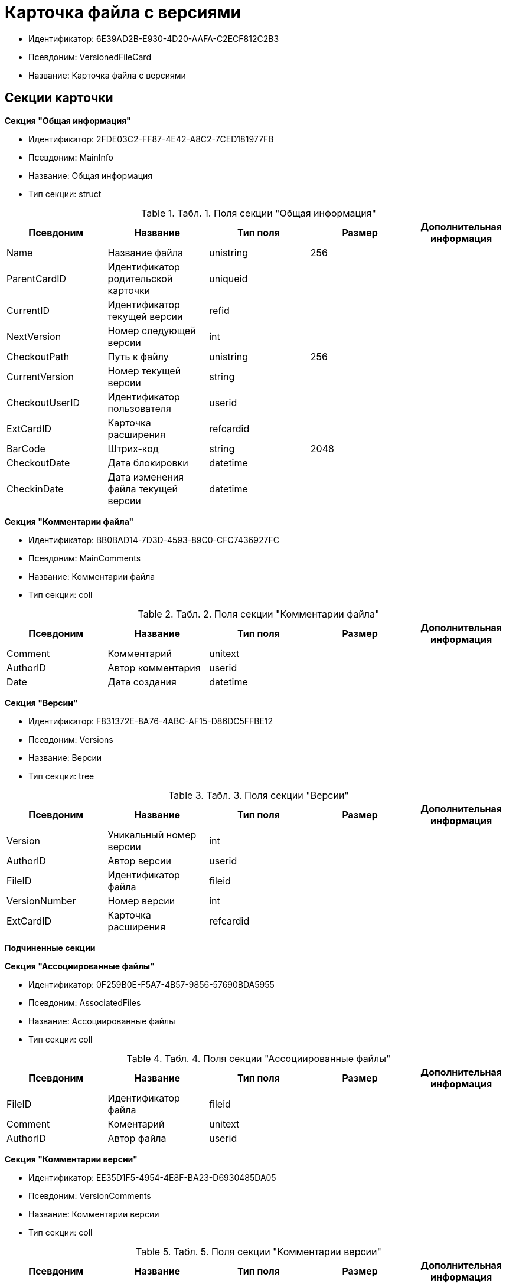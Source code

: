 = Карточка файла с версиями

* Идентификатор: 6E39AD2B-E930-4D20-AAFA-C2ECF812C2B3
* Псевдоним: VersionedFileCard
* Название: Карточка файла с версиями

== Секции карточки

*Секция "Общая информация"*

* Идентификатор: 2FDE03C2-FF87-4E42-A8C2-7CED181977FB
* Псевдоним: MainInfo
* Название: Общая информация
* Тип секции: struct

.[.table--title-label]##Табл. 1. ##[.title]##Поля секции "Общая информация"##
[width="100%",cols="20%,20%,20%,20%,20%",options="header"]
|===
|Псевдоним |Название |Тип поля |Размер |Дополнительная информация
|Name |Название файла |unistring |256 |
|ParentCardID |Идентификатор родительской карточки |uniqueid | |
|CurrentID |Идентификатор текущей версии |refid | |
|NextVersion |Номер следующей версии |int | |
|CheckoutPath |Путь к файлу |unistring |256 |
|CurrentVersion |Номер текущей версии |string | |
|CheckoutUserID |Идентификатор пользователя |userid | |
|ExtCardID |Карточка расширения |refcardid | |
|BarCode |Штрих-код |string |2048 |
|CheckoutDate |Дата блокировки |datetime | |
|CheckinDate |Дата изменения файла текущей версии |datetime | |
|===

*Секция "Комментарии файла"*

* Идентификатор: BB0BAD14-7D3D-4593-89C0-CFC7436927FC
* Псевдоним: MainComments
* Название: Комментарии файла
* Тип секции: coll

.[.table--title-label]##Табл. 2. ##[.title]##Поля секции "Комментарии файла"##
[width="100%",cols="20%,20%,20%,20%,20%",options="header"]
|===
|Псевдоним |Название |Тип поля |Размер |Дополнительная информация
|Comment |Комментарий |unitext | |
|AuthorID |Автор комментария |userid | |
|Date |Дата создания |datetime | |
|===

*Секция "Версии"*

* Идентификатор: F831372E-8A76-4ABC-AF15-D86DC5FFBE12
* Псевдоним: Versions
* Название: Версии
* Тип секции: tree

.[.table--title-label]##Табл. 3. ##[.title]##Поля секции "Версии"##
[width="100%",cols="20%,20%,20%,20%,20%",options="header"]
|===
|Псевдоним |Название |Тип поля |Размер |Дополнительная информация
|Version |Уникальный номер версии |int | |
|AuthorID |Автор версии |userid | |
|FileID |Идентификатор файла |fileid | |
|VersionNumber |Номер версии |int | |
|ExtCardID |Карточка расширения |refcardid | |
|===

*Подчиненные секции*

*Секция "Ассоциированные файлы"*

* Идентификатор: 0F259B0E-F5A7-4B57-9856-57690BDA5955
* Псевдоним: AssociatedFiles
* Название: Ассоциированные файлы
* Тип секции: coll

.[.table--title-label]##Табл. 4. ##[.title]##Поля секции "Ассоциированные файлы"##
[width="100%",cols="20%,20%,20%,20%,20%",options="header"]
|===
|Псевдоним |Название |Тип поля |Размер |Дополнительная информация
|FileID |Идентификатор файла |fileid | |
|Comment |Коментарий |unitext | |
|AuthorID |Автор файла |userid | |
|===

*Секция "Комментарии версии"*

* Идентификатор: EE35D1F5-4954-4E8F-BA23-D6930485DA05
* Псевдоним: VersionComments
* Название: Комментарии версии
* Тип секции: coll

.[.table--title-label]##Табл. 5. ##[.title]##Поля секции "Комментарии версии"##
[width="100%",cols="20%,20%,20%,20%,20%",options="header"]
|===
|Псевдоним |Название |Тип поля |Размер |Дополнительная информация
|Comment |Комментарий |unitext | |
|AuthorID |Автор комментария |userid | |
|Date |Дата создания |datetime | |
|===
